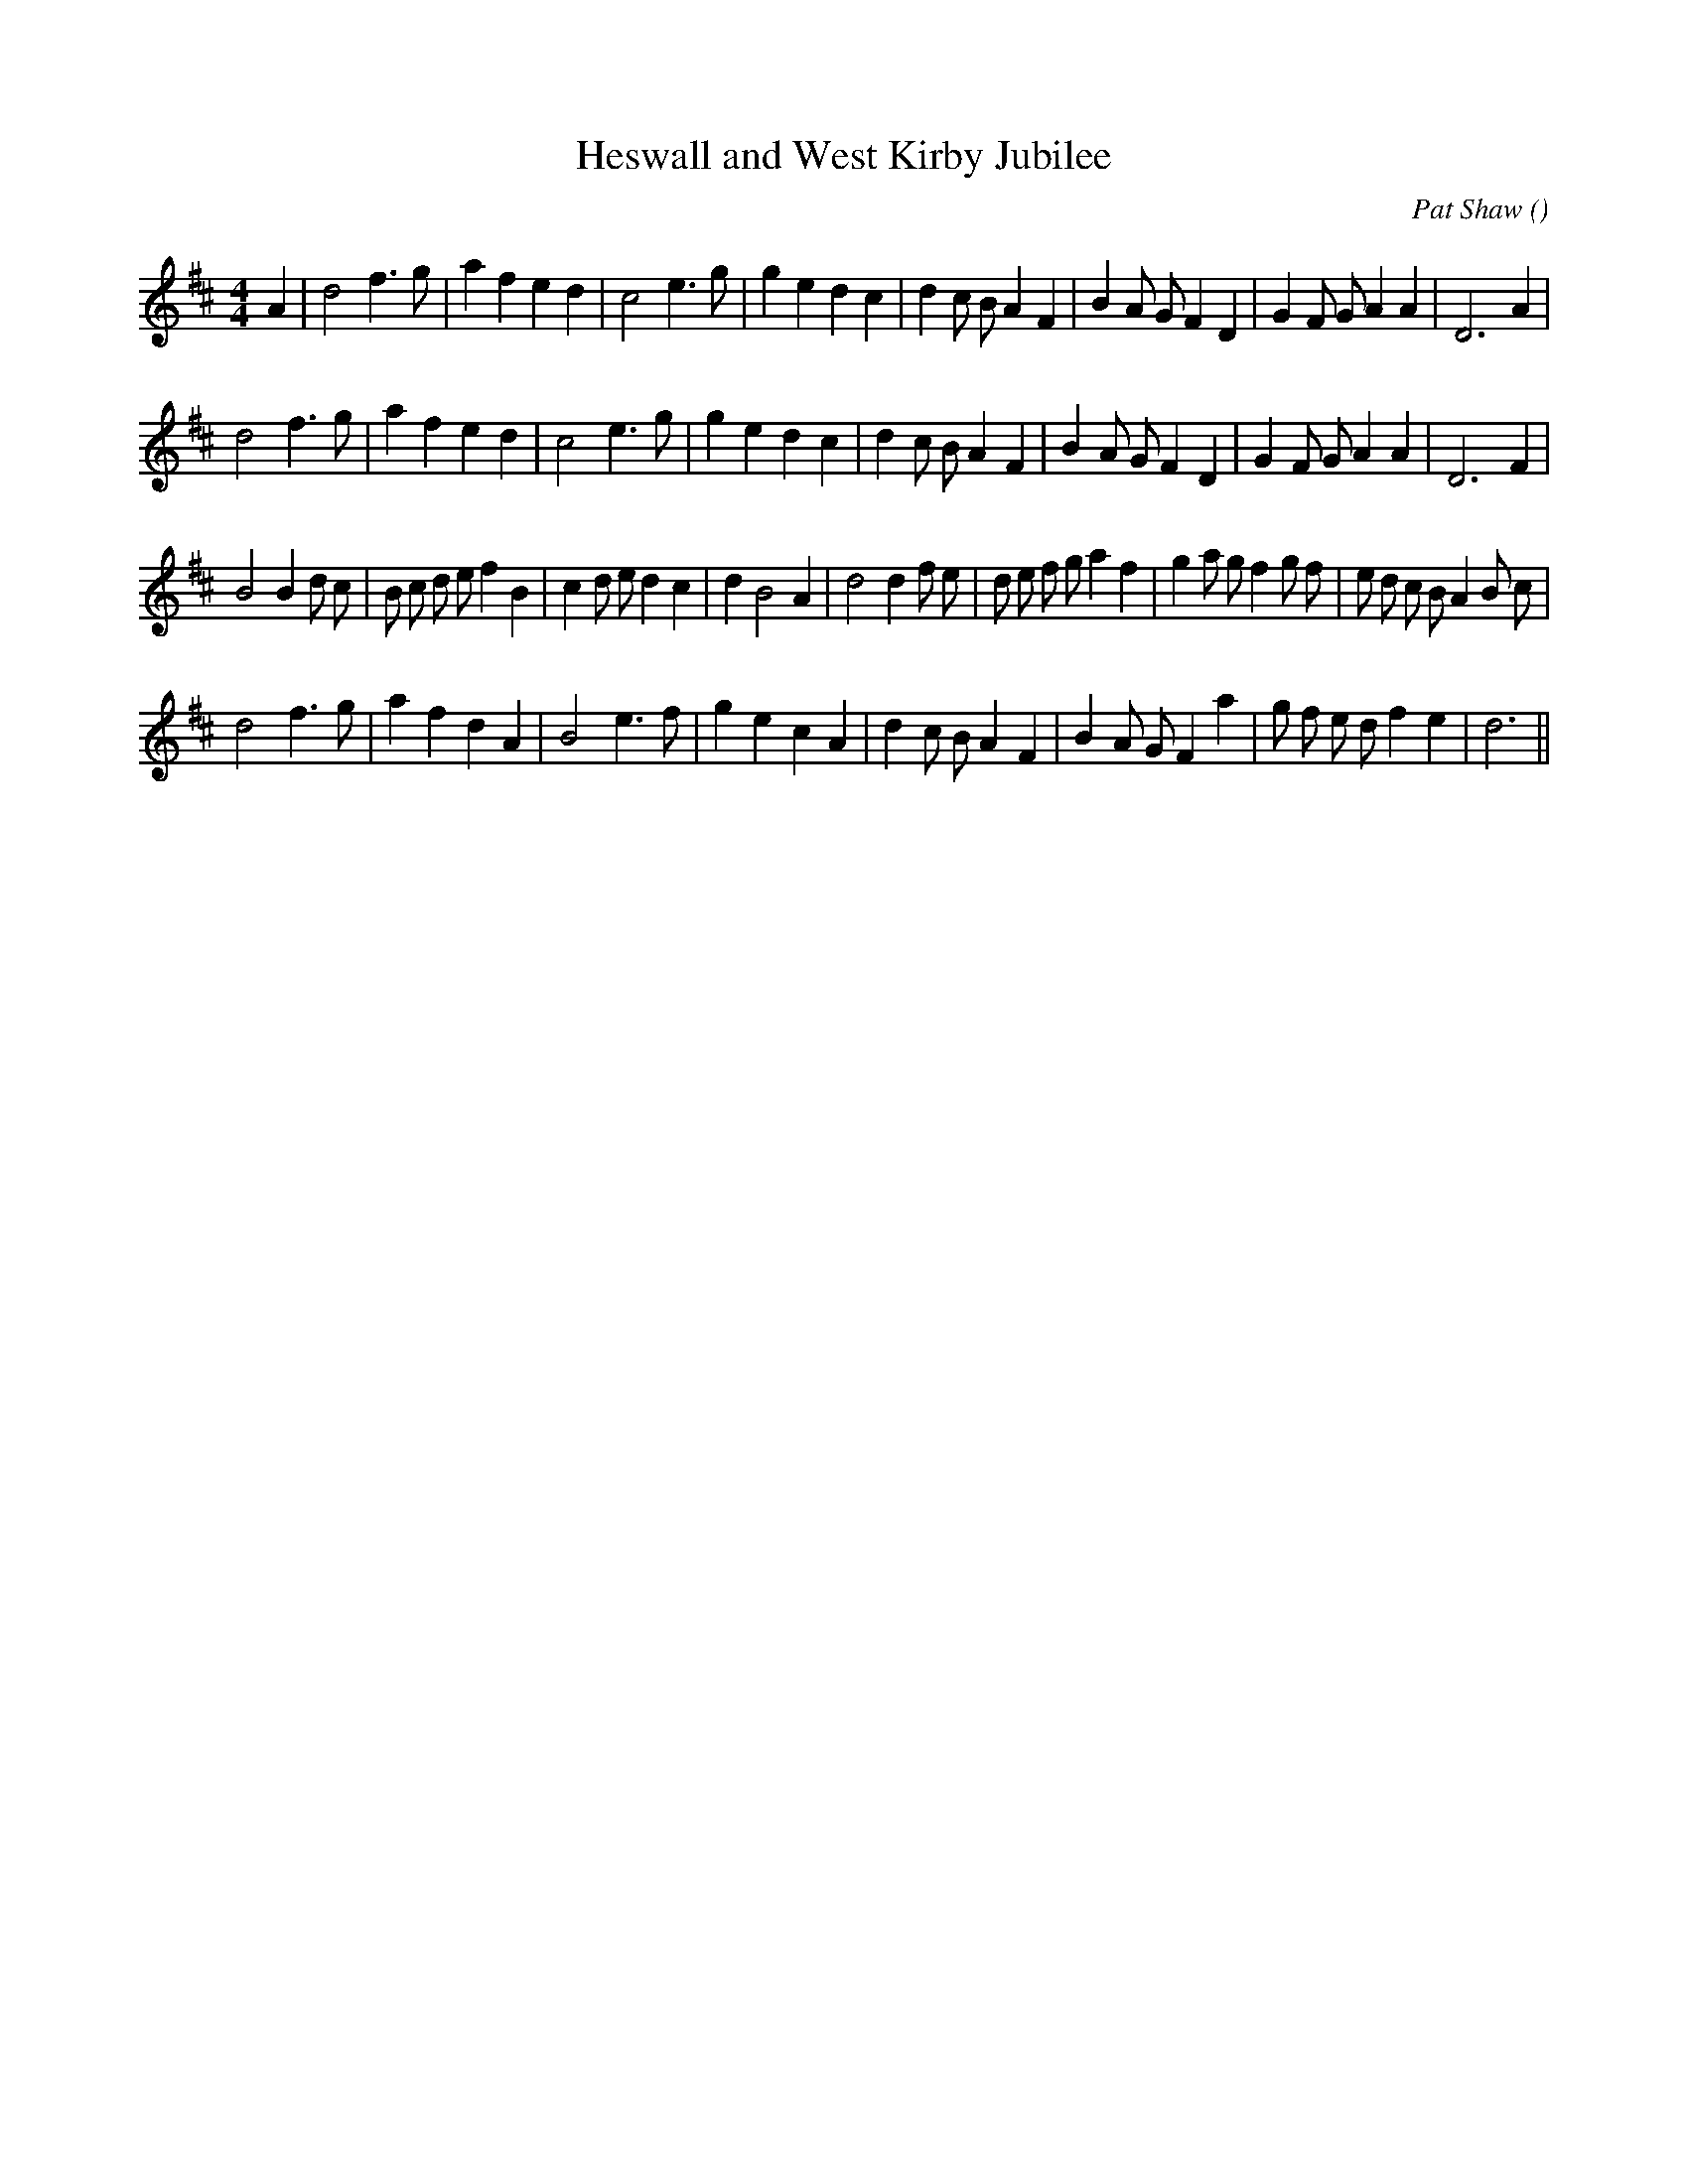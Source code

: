 X:1
T: Heswall and West Kirby Jubilee
N:
C:Pat Shaw
S:Play  4  times
A:
O:
R:
M:4/4
K:D
I:speed 200
%W: A1
% voice 1 (1 lines, 32 notes)
K:D
M:4/4
L:1/16
A4 |d8 f6 g2 |a4 f4 e4 d4 |c8 e6 g2 |g4 e4 d4 c4 |d4 c2 B2 A4 F4 |B4 A2 G2 F4 D4 |G4 F2 G2 A4 A4 |D12 A4 |
%W: A2
% voice 1 (1 lines, 31 notes)
d8 f6 g2 |a4 f4 e4 d4 |c8 e6 g2 |g4 e4 d4 c4 |d4 c2 B2 A4 F4 |B4 A2 G2 F4 D4 |G4 F2 G2 A4 A4 |D12 F4 |
%W: B1
% voice 1 (1 lines, 41 notes)
B8 B4 d2 c2 |B2 c2 d2 e2 f4 B4 |c4 d2 e2 d4 c4 |d4 B8 A4 |d8 d4 f2 e2 |d2 e2 f2 g2 a4 f4 |g4 a2 g2 f4 g2 f2 |e2 d2 c2 B2 A4 B2 c2 |
%W: B2
% voice 1 (1 lines, 31 notes)
d8 f6 g2 |a4 f4 d4 A4 |B8 e6 f2 |g4 e4 c4 A4 |d4 c2 B2 A4 F4 |B4 A2 G2 F4 a4 |g2 f2 e2 d2 f4 e4 |d12 ||
